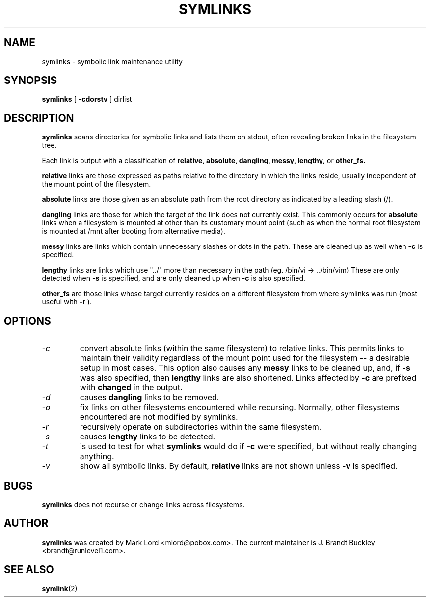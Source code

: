 .TH SYMLINKS 8 "April 2014" "Version 1.4.2"

.SH NAME
symlinks \- symbolic link maintenance utility
.SH SYNOPSIS
.B symlinks
[
.B -cdorstv
]
dirlist
.SH DESCRIPTION
.BI symlinks
scans directories for symbolic links and lists them on stdout,
often revealing broken links in the filesystem tree.
.PP
Each link is output with a classification of
.B relative,
.B absolute,
.B dangling,
.B messy,
.B lengthy,
or
.B other_fs.
.PP
.B relative
links are those expressed as paths relative to the directory in which
the links reside, usually independent of the mount point of the filesystem.
.PP
.B absolute
links are those given as an absolute path from the root directory
as indicated by a leading slash (/).
.PP
.B dangling
links are those for which the target of the link does not currently exist.
This commonly occurs for
.B absolute
links when a filesystem is mounted at other than its
customary mount point (such as when the normal root filesystem is
mounted at /mnt after booting from alternative media).
.PP
.B messy
links are links which contain unnecessary slashes or dots in the path.
These are cleaned up as well when
.B -c
is specified.
.PP
.B lengthy
links are links which use "../" more than necessary in the path
(eg.  /bin/vi -> ../bin/vim)
These are only detected when
.B -s
is specified, and are only cleaned up when
.B -c
is also specified.
.PP
.B other_fs
are those links whose target currently resides on a different filesystem
from where symlinks was run (most useful with
.B -r
).
.PP
.SH OPTIONS
.TP
.I -c 
convert absolute links (within the same filesystem) to relative links.
This permits links to maintain their validity regardless of the mount
point used for the filesystem -- a desirable setup in most cases.
This option also causes any
.B messy
links to be cleaned up, and, if
.B -s
was also specified, then
.B lengthy
links are also shortened.
Links affected by
.B -c
are prefixed with
.B changed
in the output.
.TP
.I -d
causes
.B dangling
links to be removed.
.TP
.I -o 
fix links on other filesystems encountered while recursing.
Normally, other filesystems encountered are not modified by symlinks.
.TP
.I -r 
recursively operate on subdirectories within the same filesystem.
.TP
.I -s
causes
.B lengthy
links to be detected.
.TP
.I -t
is used to test for what
.B symlinks
would do if
.B -c
were specified, but without really changing anything.
.TP
.I -v 
show all symbolic links.  By default, 
.B relative
links are not shown unless 
.B -v
is specified.
.PP
.SH BUGS
.B symlinks
does not recurse or change links across filesystems.
.PP
.SH AUTHOR
.B symlinks 
was created by Mark Lord <mlord@pobox.com>. The current maintainer is J. Brandt Buckley <brandt@runlevel1.com>.
.SH SEE ALSO
.BR symlink (2)
